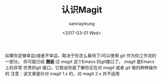 #+TITLE: 认识Magit
#+URL: https://www.masteringemacs.org/article/introduction-magit-emacs-mode-git
#+AUTHOR: samrayleung
#+CATEGORY: Eshell
#+DATE: <2017-03-01 Wed>
#+OPTIONS: ^:{}
如果你足够幸运(或者不幸运，取决于你怎么看待了)可以使用 /git/ 作为你工作流的一部分。
你可能已经 *邂逅* 过 /magit/ 这个Emacs 的git接口了。 /magit/ 是Emacs 上的非常
优秀的git 接口，它假设你是了解你正在对 /magit/ 或者 /git/ 做的种种操作的
注意：该文章是针对 magit 1.x 的，对 magit 2.x 并不适用
